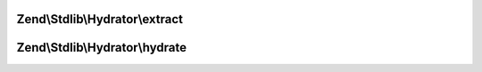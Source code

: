 .. Stdlib/Hydrator/HydratorInterface.php generated using docpx on 01/30/13 03:32am


Zend\\Stdlib\\Hydrator\\extract
===============================

.. function:: Zend\Stdlib\Hydrator\extract()


    Extract values from an object

    :param object: 

    :rtype: array 



Zend\\Stdlib\\Hydrator\\hydrate
===============================

.. function:: Zend\Stdlib\Hydrator\hydrate()


    Hydrate $object with the provided $data.

    :param array: 
    :param object: 

    :rtype: object 




